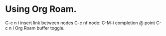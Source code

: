 * Using Org Roam.
C-c n i insert link between nodes
C-c nf node:
C-M-i completion @ point
C-c n l Org Roam buffer toggle.
